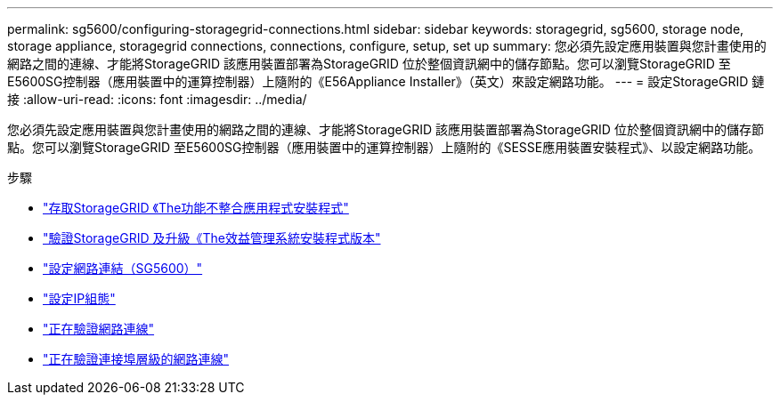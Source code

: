 ---
permalink: sg5600/configuring-storagegrid-connections.html 
sidebar: sidebar 
keywords: storagegrid, sg5600, storage node, storage appliance, storagegrid connections, connections, configure, setup, set up 
summary: 您必須先設定應用裝置與您計畫使用的網路之間的連線、才能將StorageGRID 該應用裝置部署為StorageGRID 位於整個資訊網中的儲存節點。您可以瀏覽StorageGRID 至E5600SG控制器（應用裝置中的運算控制器）上隨附的《E56Appliance Installer》（英文）來設定網路功能。 
---
= 設定StorageGRID 鏈接
:allow-uri-read: 
:icons: font
:imagesdir: ../media/


[role="lead"]
您必須先設定應用裝置與您計畫使用的網路之間的連線、才能將StorageGRID 該應用裝置部署為StorageGRID 位於整個資訊網中的儲存節點。您可以瀏覽StorageGRID 至E5600SG控制器（應用裝置中的運算控制器）上隨附的《SESSE應用裝置安裝程式》、以設定網路功能。

.步驟
* link:accessing-storagegrid-appliance-installer-sg5600.html["存取StorageGRID 《The功能不整合應用程式安裝程式"]
* link:verifying-and-upgrading-storagegrid-appliance-installer-version.html["驗證StorageGRID 及升級《The效益管理系統安裝程式版本"]
* link:configuring-network-links-sg5600.html["設定網路連結（SG5600）"]
* link:setting-ip-configuration-sg5600.html["設定IP組態"]
* link:verifying-network-connections.html["正在驗證網路連線"]
* link:verifying-port-level-network-connections.html["正在驗證連接埠層級的網路連線"]

